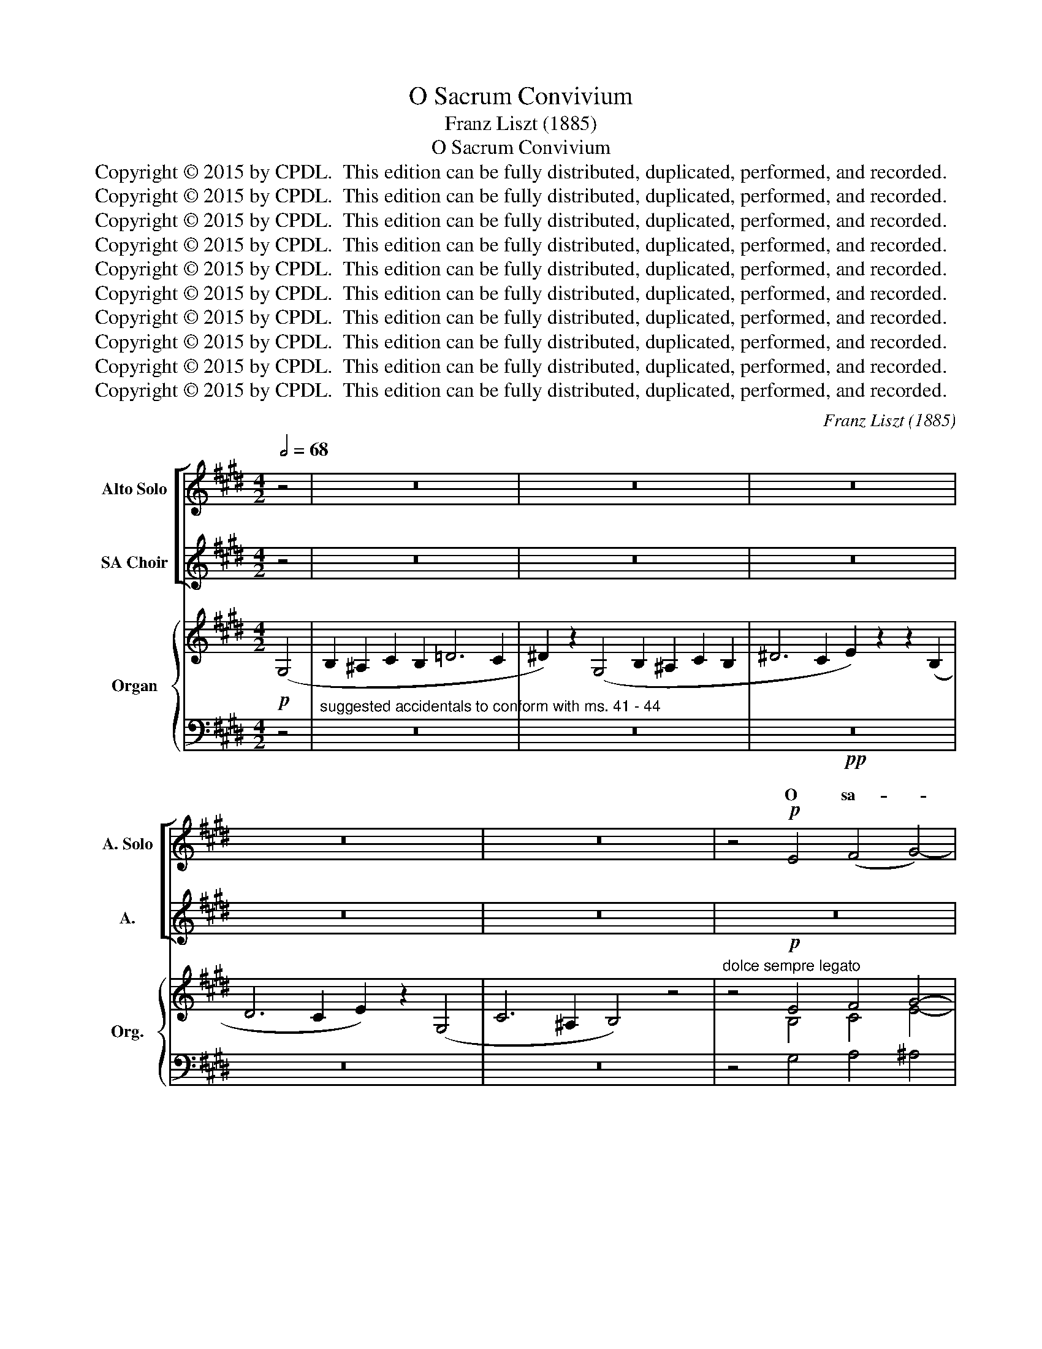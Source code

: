 X:1
T:O Sacrum Convivium
T:Franz Liszt (1885)
T:O Sacrum Convivium
T:Copyright © 2015 by CPDL.  This edition can be fully distributed, duplicated, performed, and recorded.
T:Copyright © 2015 by CPDL.  This edition can be fully distributed, duplicated, performed, and recorded.
T:Copyright © 2015 by CPDL.  This edition can be fully distributed, duplicated, performed, and recorded.
T:Copyright © 2015 by CPDL.  This edition can be fully distributed, duplicated, performed, and recorded.
T:Copyright © 2015 by CPDL.  This edition can be fully distributed, duplicated, performed, and recorded.
T:Copyright © 2015 by CPDL.  This edition can be fully distributed, duplicated, performed, and recorded.
T:Copyright © 2015 by CPDL.  This edition can be fully distributed, duplicated, performed, and recorded.
T:Copyright © 2015 by CPDL.  This edition can be fully distributed, duplicated, performed, and recorded.
T:Copyright © 2015 by CPDL.  This edition can be fully distributed, duplicated, performed, and recorded.
T:Copyright © 2015 by CPDL.  This edition can be fully distributed, duplicated, performed, and recorded.
C:Franz Liszt (1885)
Z:Copyright © 2015 by CPDL.  This edition can be fully distributed, duplicated, performed, and recorded.
%%score [ ( 1 2 ) ( 3 4 ) ] { ( 5 7 ) | ( 6 8 ) }
L:1/8
Q:1/2=68
M:4/2
K:E
V:1 treble nm="Alto Solo" snm="A. Solo"
V:2 treble 
V:3 treble nm="SA Choir" snm="A."
V:4 treble 
V:5 treble nm="Organ" snm="Org."
V:7 treble 
V:6 bass 
V:8 bass 
V:1
 z4 | z16 | z16 | z16 | z16 | z16 | z4!p! E4 (F4 G4-) | G4 (D2 E2) ^E4 F4- | F4 (D2 E2) (F8 | %9
w: ||||||O sa- *|* crum _ con- vi-|* vi- * um,|
 E4) z4 z8 | z4!p! E4 (F4 G4-) | G4 (D2 E2) ^E4 F4- | F4 (D2 E2) (F8 | E4) z4 z8 | z16 | %15
w: _|O sa- *|* crum _ con- vi-|* vi- * um,|_||
 z8 z4!p! G4 | (^A4 B4-) B4 (^^F2 G2) | ^^G4 ^A8 (^^F2 ^G2) | (^A8 G4) z4 | z8 z4!p! G4 | %20
w: O|sa- * * crum _|con- vi- vi- *|um, _|O|
 (^A4 B4-) B4 (^^F2 G2) | ^^G4 ^A8 (^^F2 ^G2) | (^A8 G4) z4 | z8 z4 D4 | (D4 G4) G8- | G8 ^E8 | %26
w: sa- * * crum _|con- vi- vi- *|um, _|in|quo _ Chri-|* stus|
 C6 C2 C8- | C8 z8 | z16 | z4 C4 A6 A2 | A4 A4 B6 A2 | (A4 ^E4) (C8 | =D4 C8) B,4 | %33
w: su- mi- tur,|_||re- co- li-|tur me- mo- ri-|a, _ pas-|* * si-|
 (C4 =D4) (C4 D2) z2 | ^D6 E2 x8 | (=D4 C4) B,4 z4 | z4!p! B,8 B,4 | (=C8 =D4 C4 | %38
w: o- * nis, _|_ _|e- * jus,|pas- si-|o- * *|
 B,4 A,4) (B,4 =C2) z2 | ^C16 | B,4 z4 !fermata!z8 ||[K:G] z16 | z16 | z16 | z8 z4!p! (G4 | %45
w: * * nis _|e-|jus.||||Mens|
 A4) B4 B4 (F2 G2) | (^G4 A8) (F2 =G2) | (A8 G4) z4 | z8 z4 G4 | (A4 B8) (F2 G2) | %50
w: _ im- ple- tur _|gra- * ti- *|a, _|im-|ple- * tur _|
 (^G4 A8) (F2 =G2) | (A8 G4) z4 | z2 D4 D2!<(! (E2 F2) (G2!<)! A2) | !>!B6 B2 (B4 G4) | %54
w: gra- * ti- *|a, _|et fu- tu- * rae _|glo- ri- ae, _|
 z2 D4 D2!<(! (E2 F2) (G2!<)! A2) | !>!B8 F4 z4 ||[K:E] z2!mf! B,4 B,2!<(! (C2 D2) (E2!<)! F2) | %57
w: no- bis pi- * gnus _|da- tur.|et fu- tu- * rae _|
 !>!G6 G2 (G4 D4) | z2 B,4 B,2!<(! (C2 D2) (E2!<)! F2) | !>!G8 E4 z4 | z16 | z16 | z16 | %63
w: glo- ri- ae, _|no- bis pi- * gnus _|da- tur.||||
 z4!p! B4 (A4 G4-) | G4 (D2 E2) ^E4 F4- | F4 (D2 E2) (F8 | E4) z4 z8 | z4 B4 (A4 G4-) | %68
w: O sa- *|* crum _ con- vi-|* vi- * um,|_|O sa- *|
 G4 (D2 E2) ^E4 F4- | F4 (D2 E2) (F8 | E4) z4 z4 E4 | c8 B4 A4 | G6 F2 E2 z2 E4 | A8 G4 F4 | %74
w: * crum _ con- vi-|* vi- * um,|_ O|sa- crum con-|vi- vi- um, O|sa- crum con-|
 E6 D2 C8 |"^un poco rit." z8 z4 ^B,4 | C8 C4 C4 | E12 D4 | (C8 =B,8) | z16 | z16 | z16 | z16 | %83
w: vi- vi- um,|O|sa- crum con-|vi- vi-|um, _|||||
 z16 | z16 | z16 |] %86
w: |||
V:2
 x4 | x16 | x16 | x16 | x16 | x16 | x16 | x16 | x16 | x16 | x16 | x16 | x16 | x16 | x16 | x16 | %16
w: ||||||||||||||||
 x16 | x16 | x16 | x16 | x16 | x16 | x16 | x16 | x16 | x16 | x16 | x16 | x16 | x16 | x16 | x16 | %32
w: ||||||||||||||||
 x16 | x16 | =F6 F2 F4 E4 | x16 | x16 | x16 | x16 | x16 | x16 ||[K:G] x16 | x16 | x16 | x16 | x16 | %46
w: ||pas- si- o- nis||||||||||||
 x16 | x16 | x16 | x16 | x16 | x16 | x16 | x16 | x16 | x16 ||[K:E] x16 | x16 | x16 | x16 | x16 | %61
w: |||||||||||||||
 x16 | x16 | x16 | x16 | x16 | x16 | x16 | x16 | x16 | x16 | x16 | x16 | x16 | x16 | x16 | x16 | %77
w: ||||||||||||||||
 x16 | x16 | x16 | x16 | x16 | x16 | x16 | x16 | x16 |] %86
w: |||||||||
V:3
 z4 | z16 | z16 | z16 | z16 | z16 | z16 | z16 | z16 | z16 | z4!p! E4 (F4 G4-) | %11
w: ||||||||||O sa- *|
 G4 (D2 E2) ^E4 F4- | F4 (D2 E2) (F8 | E4) z4 z8 | z16 | z16 | z16 | z16 | z16 | z8 z4!p! G4 | %20
w: * crum _ con- vi-|* vi- * um,|_||||||O|
 (^A4 B4-) B4 (^^F2 G2) | ^^G4 ^A8 (^^F2 ^G2) | (^A8 G4) z4 | z16 | z16 | z16 | z8!pp! z4 C4- | %27
w: sa- * * crum _|con- vi- vi- *|um, _||||Chri-|
 C4 C4 C6 C2 | C8 z8 | z16 | z16 | z8 z4 C4 | =D4 C2 C2 C4 B,4 | (C4 =D4) (C4 D2) z2 | ^D6 E2 x8 | %35
w: * stus su- mi-|tur,|||re-|co- li- tur me- mo-|ri- * a, _|_ _|
 (=D4 C4) B,4 z4 | z16 | z16 | z16 | z16 | z16 ||[K:G] z16 | z16 | z16 | z16 | z16 | z16 | z16 | %48
w: e- * jus,|||||||||||||
 z8 G4 G4 | (A4 B8) (F2 G2) | (^G4 A8) (F2 =G2) | (A8 G4) z4 | z16 | z16 | z16 | z16 || %56
w: mens im-|ple- * tur _|gra- * ti- *|a, _|||||
[K:E] z2!mf! B,4 B,2!<(! (C2 D2) (E2!<)! F2) | !>!G6 G2 (G4 D4) | %58
w: et fu- tu- * rae _|glo- ri- ae, _|
 z2 B,4 B,2!<(! (C2 D2) (E2!<)! F2) | !>!G8 E4 z4 | z16 | z16 | z16 | z16 | z16 | z16 | z16 | %67
w: no- bis pi- * gnus _|da- tur.||||||||
 z4 B4 (A4 G4-) | G4 (D2 E2) ^E4 F4- | F4 (D2 E2) (F8 | E4) z4 z8 | z16 | z16 | z16 | z16 | %75
w: O sa- *|* crum _ con- vi-|* vi- * um,|_|||||
 z8 z4 ^B,4 | C8 C4 C4 | E12 D4 | (C8 =B,8) | z16 | z16 | z16 | z16 | z16 | z16 | z16 |] %86
w: O|sa- crum con-|vi- vi-|um, _||||||||
V:4
 x4 | x16 | x16 | x16 | x16 | x16 | x16 | x16 | x16 | x16 | x16 | x16 | x16 | x16 | x16 | x16 | %16
w: ||||||||||||||||
 x16 | x16 | x16 | x16 | x16 | x16 | x16 | x16 | x16 | x16 | x16 | x16 | x16 | x16 | x16 | x16 | %32
w: ||||||||||||||||
 x16 | x16 | =F6 F2 F4 E4 | x16 | x16 | x16 | x16 | x16 | x16 ||[K:G] x16 | x16 | x16 | x16 | x16 | %46
w: ||pas- si- o- nis||||||||||||
 x16 | x16 | x16 | x16 | x16 | x16 | x16 | x16 | x16 | x16 ||[K:E] x16 | x16 | x16 | x16 | x16 | %61
w: |||||||||||||||
 x16 | x16 | x16 | x16 | x16 | x16 | x16 | x16 | x16 | x16 | x16 | x16 | x16 | x16 | x16 | x16 | %77
w: ||||||||||||||||
 x16 | x16 | x16 | x16 | x16 | x16 | x16 | x16 | x16 |] %86
w: |||||||||
V:5
!p! (G,4 | B,2 !courtesy!^A,2 C2 B,2 !courtesy!=D6 C2 | ^D2) z2 (G,4 B,2 !courtesy!^A,2 C2 B,2 | %3
 ^D6 C2 E2) z2 z2 (B,2 | D6 C2 E2) z2 (G,4 | C6 ^A,2 B,4) z4 | %6
"^dolce sempre legato" z4!p! E4 F4 G4- | G4 D2 E2 ^E4 F4- | F4 D2 E2 F8 | %9
 E2 z2 z2 (B,2 C2 B,2 D2 C2 | E2) z2 E4 F4 G4- | G4 D2 E2 ^E4 F4- | F4 D2 E2 F8 | %13
 E2 z2 z2!p! (B,2 C2 B,2 D2 C2 | E6 D2 F4 E4 | D4 G4) z4 G4 | ^A4 B8 ^^F2 G2 | ^^G4 ^A8 ^^F2 ^G2 | %18
 ^A8 G2 z2 z2 (D2 | E2 D2 F2 E2 G2) z2!p! G4 | ^A4 B8 ^^F2 G2 | ^^G4 ^A8 ^^F2 ^G2 | %22
 ^A8 G2 z2 z2 (D2 | E2 D2 F2 E2 G2) z2 z4 | z8!pp! [^EG-]8 | [^EG]8 [EG]8 | ^E8 E2 C2 z2 C2 | %27
 z2 .[CD]2 z2 .[C^E]2 z2 .C2 z2 .[CD]2 | z2 .[C^E]2 z2 .[CE]2 z2 .[CE]2 z2 .[CE]2 | %29
 z2 .[C^E]2 z2 .[CE]2 [EA-]8 | [^EA]8 [EB]8 | [^EA]8 E2 C2 z2 [CE]2 | %32
 z2 .[=DG]2 z2 .[^EA]2 z2 [CE]2 z2 .[DG]2 | z2 .[^EA]2 z2 .[EA]2 z2 .[EA]2 z2 .[EA]2 | z16 | z16 | %36
 z16 | z16 | z16 | z16 | z16 ||[K:G] z4!p! (B,4 D2 ^C2 E2 D2 | =F6 E2 ^F4) z4 | %43
 z4 (B,4 D2 ^C2 E2 D2 | ^F6 E2 G2) z2!p! G4 | A4 B8 F2 G2 | ^G4 A8 F2 =G2 | A8 G2 z2 (D4 | %48
 E2 D2 F2 E2 G4) G4 | A4 B8 F2 G2 | ^G4 A8 F2 =G2 | A8 G2 z2 z4 | z16 |!p! z4 (d4 e2 f2 g2 a2 | %54
 b2) z2 z4 z8 | z4 (f4 ^d2 f2 ^g2 =a2 ||[K:E] b2) z2 z4 z8 |!mf! z4 (B4 c2 d2 e2 f2 | %58
 g2) z2 z4 z8 | z2 (B2 c2 d2 e2 f2 g2 b2 | g2 f2 e2 f2"^dim." e2 c2 B2 c2 | B2 G2 F4 G4 E2) z2 | %62
 z4!p! (D4 E4 C2) z2 | z4!p! B4 [FA]4 [EG]4- | [EG]4 D2 E2 ^E4 F4- | F4 D2 E2 F8 | %66
 E2 z2 (B,4 C2 B,2 D2 C2 | E2) z2 B4 [FA]4 [EG]4- | [EG]4 D2 E2 ^E4 F4- | F4 D2 E2 F8 | %70
 E2 z2 z4 (G2 F2 E2 D2 | [CE]8-) [CE]2 z2 z4 | z8 (E2 D2 C2 B,2 | [A,C]8-) [A,C]2 z2 z4 | z16 | %75
 z8 [A,^B,]8 | [G,C]8 [G,C]8 | [G,E]8- [G,E]2 z2 z4 | z16 | z4!pp! (B,4 ^B,6 D2) | [G,C]8 [G,C]8 | %81
 (E12 D4 | C8 B,8) | z4 (B,4 ^^F,4 G,4 | C12 ^A,4 | !fermata!B,16) |] %86
V:6
 z4 |"^suggested accidentals to conform with ms. 41 - 44" z16 | z16 |!pp! z16 | z16 | z16 | %6
 z4 G,4 A,4 ^A,4 | B,4 G,4 A,6 G,2 | A,2 B,2 A,4 G,8- | G,2 z2 z4 z8 | z4 G,4 A,4 ^A,4 | %11
 B,4 G,4 A,6 G,2 | A,2 B,2 A,4 G,8- | G,2 z2 z4 z8 | z16 | z8 z4 B,4 | C4 ^^C4 D4 B,4 | %17
 C6 ^B,2 C2 D2 C4 | B,8- B,2 z2 z4 | z8 z4 B,4 | C4 ^^C4 D4 B,4 | C6 ^B,2 C2 D2 C4 | %22
 B,8- B,2 z2 z4 | z16 | z8 [C,,C,]8- | [C,,C,]4 z4 z8 | z8 z4 ^E,4 | F,4 G,4 ^E,4 F,4 | %28
 G,4 A,4 G,4 A,4 | B,4 A,4 [C,,C,]8- | [C,,C,]4 z4 z8 | z8 z4 A,4 | B,4 C4 A,4 B,4 | C4 =D4 C4 D4 | %34
 ^D6 E2 =F4 E4 | =D4 C4 B,4 z4 | z16 | z16 | z16 | z16 | z16 ||[K:G] z16 | z16 | z16 | z8 z4 B,4 | %45
 C4 ^C4 D4 B,4 | C6 B,2 C2 D2 C4 | B,8- B,2 z2 z4 | z8 z4 B,4 | C4 ^C4 D4 B,4 | C6 B,2 C2 D2 C4 | %51
 B,8- B,2 z2 z4 | z16 | [DGB]8- [DGB]4 z4 | z16 | [^DFB]8- [DFB]4 z4 ||[K:E] z16 | %57
 [B,DG]8- [B,DG]4 z4 | z16 | [B,EG]8- [B,EG]4 z4 | z16 | z16 | z16 | z4 G,4 A,4 ^A,4 | %64
 B,4 G,4 A,6 G,2 | A,2 B,2 A,4 G,8- | G,2 z2 z4 z8 | z4 G,4 A,4 ^A,4 | B,4 G,4 A,6 G,2 | %69
 A,2 B,2 A,4 G,8- | G,2 z2 z4 z8 | [F,A,]8- [F,A,]2 z2 z4 | z16 | [F,,E,]8- [F,,E,]2 z2 z4 | z16 | %75
"^un poco rit." z8 [F,,E,]8 | [G,,E,]8 [^A,,E,]8 | [B,,E,]8- [B,,E,]2 z2 z4 | z16 | z8 [F,,E,]8 | %80
 [G,,E,]8 [^A,,E,]8 | [B,,E,]8- [B,,E,]2 z2 z4 |"^perdendo" z16 | z16 | z16 | z16 |] %86
V:7
 x4 | x16 | x16 | x16 | x16 | x16 | x4 B,4 C4 E4- | E4 B,4 C8- | C4 C4 B,8- | B,2 x14 | %10
 x4 B,4 C4 E4- | E4 B,4 C8- | C4 C4 B,8- | B,2 x14 | x16 | x12 D4 | E4 G8 D4 | E12 E4 | D8- D2 x6 | %19
 x12 D4 | E4 G8 D4 | E12 E4 | D8- D2 x6 | x16 | x8 ^E2 C2 G,2 C2 | ^E2 C2 G,2 C2 E2 C2 G,2 C2 | %26
 ^E2 C2 G,2 C2 x8 | x16 | x16 | x8 ^E2 C2 A,2 C2 | ^E2 C2 A,2 C2 E2 C2 A,2 C2 | ^E2 C2 A,2 C2 x8 | %32
 x16 | x16 | x16 | x16 | x16 | x16 | x16 | x16 | x16 ||[K:G] x16 | x16 | x16 | x12 D4 | E4 G8 D4 | %46
 E12 E4 | D8- D2 x6 | x12 D4 | E4 G8 D4 | E12 E4 | D8- D2 x6 | x16 | x16 | x16 | x16 ||[K:E] x16 | %57
 x16 | x16 | x16 | x16 | x16 | x16 | x4 E4 C6 z2 | x4 B,4 C8- | C4 C4 B,8- | B,2 x14 | %67
 x4 E4 C6 z2 | x4 B,4 C8- | C4 C4 B,8- | B,2 x14 | x16 | x16 | x16 | x16 | x16 | x16 | x16 | x16 | %79
 x8 A,8 | x16 | G,8- G,2 z2 z4 | x16 | x16 | x16 | x16 |] %86
V:8
 x4 | x16 | x16 | x16 | x16 | x16 | x16 | x16 | x16 | x16 | x16 | x16 | x16 | x16 | x16 | x16 | %16
 x16 | x16 | x16 | x16 | x16 | x16 | x16 | x16 | x16 | x16 | x16 | x16 | x16 | x16 | x16 | x16 | %32
 x16 | x16 | =F12 E4 | x16 | x16 | x16 | x16 | x16 | x16 ||[K:G] x16 | x16 | x16 | x16 | x16 | %46
 x16 | x16 | x16 | x16 | x16 | x16 | x16 | x16 | x16 | x16 ||[K:E] x16 | x16 | x16 | x16 | x16 | %61
 x16 | x16 | x16 | x16 | x16 | x16 | x16 | x16 | x16 | x16 | x16 | x16 | x16 | x16 | x16 | x16 | %77
 x16 | x16 | x16 | x16 | x16 | x16 | x16 | x16 | x16 |] %86

